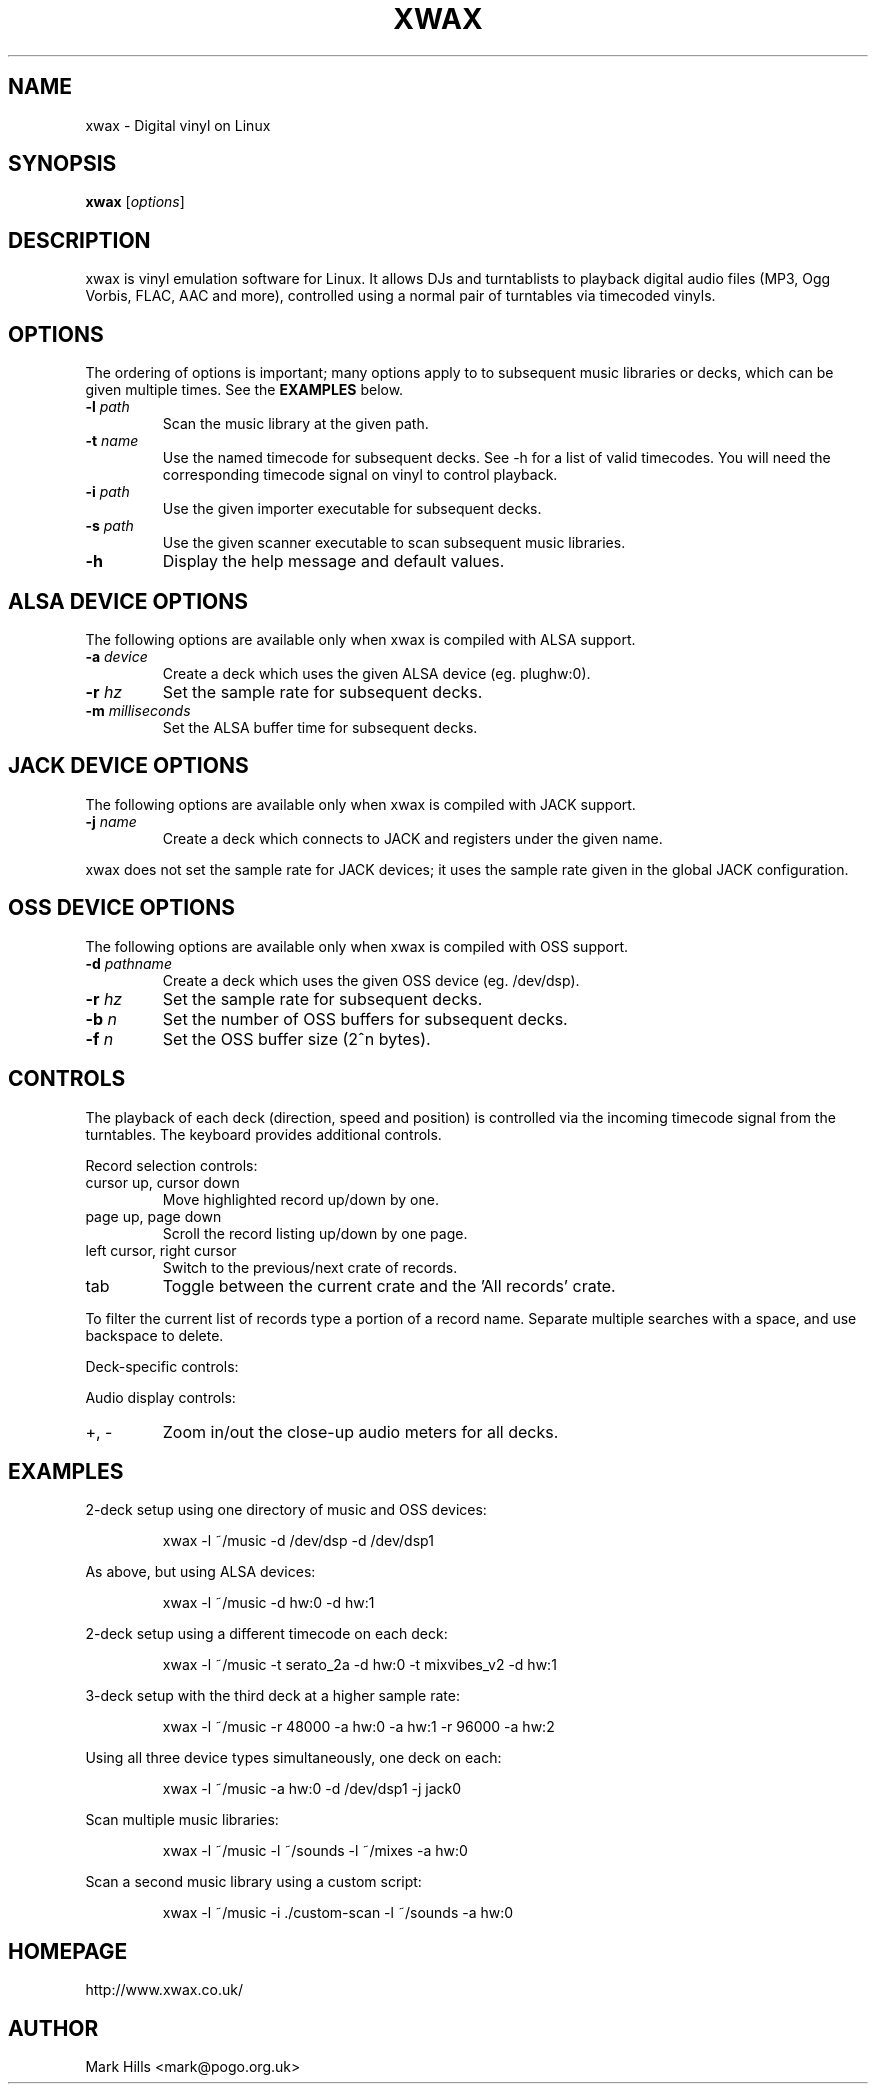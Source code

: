 .TH XWAX "1"

.SH NAME
xwax \- Digital vinyl on Linux

.SH SYNOPSIS
.B xwax
[\fIoptions\fR]

.SH DESCRIPTION

.P
xwax is vinyl emulation software for Linux. It allows DJs and
turntablists to playback digital audio files (MP3, Ogg Vorbis, FLAC,
AAC and more), controlled using a normal pair of turntables via
timecoded vinyls.

.SH OPTIONS

.P
The ordering of options is important; many options apply to to
subsequent music libraries or decks, which can be given multiple times.
See the
.B EXAMPLES
below.

.TP
.B \-l \fIpath\fR
Scan the music library at the given path.

.TP
.B \-t \fIname\fR
Use the named timecode for subsequent decks. See -h for a list of
valid timecodes. You will need the corresponding timecode signal on
vinyl to control playback.

.TP
.B \-i \fIpath\fR
Use the given importer executable for subsequent decks.

.TP
.B \-s \fIpath\fR
Use the given scanner executable to scan subsequent music libraries.

.TP
.B \-h
Display the help message and default values.

.SH ALSA DEVICE OPTIONS

.P
The following options are available only when xwax is compiled with
ALSA support.

.TP
.B \-a \fIdevice\fR
Create a deck which uses the given ALSA device (eg. plughw:0).

.TP
.B \-r \fIhz\fR
Set the sample rate for subsequent decks.

.TP
.B \-m \fImilliseconds\fR
Set the ALSA buffer time for subsequent decks.

.SH JACK DEVICE OPTIONS

.P
The following options are available only when xwax is compiled with
JACK support.

.TP
.B \-j \fIname\fR
Create a deck which connects to JACK and registers under the given
name.

.P
xwax does not set the sample rate for JACK devices; it uses the sample
rate given in the global JACK configuration.

.SH OSS DEVICE OPTIONS

.P
The following options are available only when xwax is compiled with
OSS support.

.TP
.B \-d \fIpathname\fR
Create a deck which uses the given OSS device (eg. /dev/dsp).

.TP
.B \-r \fIhz\fR
Set the sample rate for subsequent decks.

.TP
.B \-b \fIn\fR
Set the number of OSS buffers for subsequent decks.

.TP
.B \-f \fIn\fR
Set the OSS buffer size (2^n bytes).

.SH CONTROLS

.P
The playback of each deck (direction, speed and position) is
controlled via the incoming timecode signal from the turntables.
The keyboard provides additional controls.

.P
Record selection controls:

.TP
cursor up, cursor down
Move highlighted record up/down by one.

.TP
page up, page down
Scroll the record listing up/down by one page.

.TP
left cursor, right cursor
Switch to the previous/next crate of records.

.TP
tab
Toggle between the current crate and the 'All records' crate.

.P
To filter the current list of records type a portion of a record
name. Separate multiple searches with a space, and use backspace to
delete.

.P
Deck-specific controls:

.TS
l l l l.
Deck 0	Deck 1	Deck 2
F1	F5	F9	Load currently selected track to this deck
F2	F6	F10	Reset start of track to the current position
F3	F7	F11	Disconnect turntable control
F4	F8	F12	Reconnect turntable control
.TE

Audio display controls:

.TP
+, -
Zoom in/out the close-up audio meters for all decks.

.SH EXAMPLES

.P
2-deck setup using one directory of music and OSS devices:
.sp
.RS
xwax -l ~/music -d /dev/dsp -d /dev/dsp1
.RE

.P
As above, but using ALSA devices:
.sp
.RS
xwax -l ~/music -d hw:0 -d hw:1
.RE

.P
2-deck setup using a different timecode on each deck:
.sp
.RS
xwax -l ~/music -t serato_2a -d hw:0 -t mixvibes_v2 -d hw:1
.RE

.P
3-deck setup with the third deck at a higher sample rate:
.sp
.RS
xwax -l ~/music -r 48000 -a hw:0 -a hw:1 -r 96000 -a hw:2
.RE

.P
Using all three device types simultaneously, one deck on each:
.sp
.RS
xwax -l ~/music -a hw:0 -d /dev/dsp1 -j jack0
.RE

.P
Scan multiple music libraries:
.sp
.RS
xwax -l ~/music -l ~/sounds -l ~/mixes -a hw:0
.RE

.P
Scan a second music library using a custom script:
.sp
.RS
xwax -l ~/music -i ./custom-scan -l ~/sounds -a hw:0
.RE

.SH HOMEPAGE
http://www.xwax.co.uk/

.SH AUTHOR
Mark Hills <mark@pogo.org.uk>
